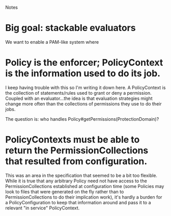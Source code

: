 Notes

* Big goal: stackable evaluators
We want to enable a PAM-like system where 

* Policy is the enforcer; PolicyContext is the information used to do its job.
I keep having trouble with this so I'm writing it down here.  A
PolicyContext is the collection of statements/rules used to grant or
deny a permission.  Coupled with an evaluator...the idea is that
evaluation strategies might change more often than the collections of
permissions they use to do their jobs.

The question is: who handles Policy#getPermissions(ProtectionDomain)?

* PolicyContexts must be able to return the PermissionCollections that resulted from configuration.
This was an area in the specification that seemed to be a bit too
flexible.  While it is true that any arbitrary Policy need not have
access to the PermissionCollections established at configuration
time (some Policies may look to files that were generated on the fly
rather than to PermissionCollections to do their implication work),
it's hardly a burden for a PolicyConfiguration to keep that
information around and pass it to a relevant "in service"
PolicyContext. 
